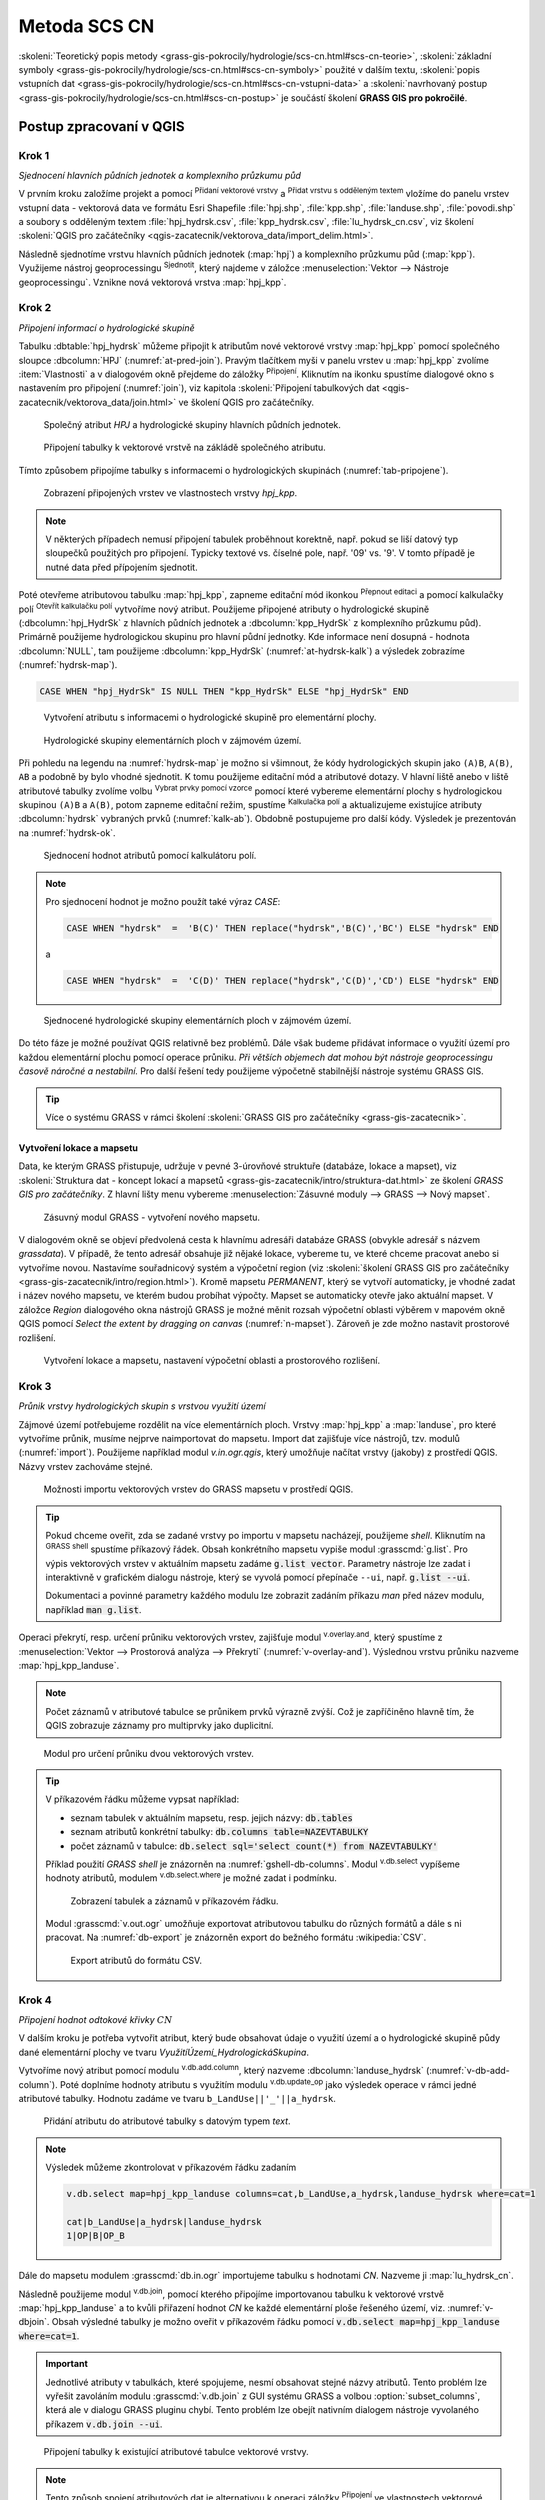 .. |union| image:: ../images/icon/union.png
   :width: 1.5em
.. |plus| image:: ../images/icon/mActionSignPlus.png
   :width: 1.5em
.. |join| image:: ../images/icon/join.png
   :width: 1.5em
.. |edit| image:: ../images/icon/mIconEditable.png
   :width: 1.5em
.. |kalk| image:: ../images/icon/mActionCalculateField.png
   :width: 1.5em
.. |select-attr| image:: ../images/icon/mIconExpressionSelect.png
   :width: 1.5em
.. |grass_shell| image:: ../images/gplugin/shell.1.png
   :width: 1.5em
.. |v.db.select| image:: ../images/gplugin/v.db.select.1.png
   :width: 1.5em
.. |v.db.update| image:: ../images/gplugin/v.db.update_op.2.png
   :width: 1.5em
.. |v.db.addcolumn| image:: ../images/gplugin/v.db.addcolumn.1.png
   :width: 1.5em
.. |v.db.join| image:: ../images/gplugin/v.db.join.3.png
   :width: 3em
.. |v.overlay.or| image:: ../hydrologie/images/or.png
   :width: 1.5em
.. |v.overlay.and| image:: ../hydrologie/images/and.png
   :width: 1em
.. |v.to.rast.attr| image:: ../images/gplugin/v.to.rast.attr.3.png
   :width: 2em
.. |v.to.db| image:: ../images/gplugin/v.to.db.2.png
   :width: 3.5em
.. |v.rast.stats| image:: ../images/gplugin/v.rast.stats.3.png
   :width: 4.5em
.. |add_vector| image:: ../images/icon/mIconVectorLayer.png
   :width: 1.5em
.. |add_csv| image:: ../images/icon/mActionAddDelimitedTextLayer.png
   :width: 1.5em
.. |grasslogo| image:: ../images/icon/grasslogo.png
   :width: 1.5em
.. |diagram| image:: ../images/icon/diagram.png
   :width: 1.5em

=============
Metoda SCS CN
=============

:skoleni:`Teoretický popis metody
<grass-gis-pokrocily/hydrologie/scs-cn.html#scs-cn-teorie>`,
:skoleni:`základní symboly
<grass-gis-pokrocily/hydrologie/scs-cn.html#scs-cn-symboly>` použité v
dalším textu, :skoleni:`popis vstupních dat
<grass-gis-pokrocily/hydrologie/scs-cn.html#scs-cn-vstupni-data>` a
:skoleni:`navrhovaný postup
<grass-gis-pokrocily/hydrologie/scs-cn.html#scs-cn-postup>` je
součástí školení **GRASS GIS pro pokročilé**.

Postup zpracovaní v QGIS
========================

.. _kr1:

Krok 1
------

*Sjednocení hlavních půdních jednotek a komplexního průzkumu půd*

V prvním kroku založíme projekt a pomocí |add_vector| :sup:`Přidaní
vektorové vrstvy` a |add_csv| :sup:`Přidat vrstvu s odděleným textem`
vložíme do panelu vrstev vstupní data - vektorová data ve formátu Esri
Shapefile :file:`hpj.shp`, :file:`kpp.shp`, :file:`landuse.shp`,
:file:`povodi.shp` a soubory s odděleným textem
:file:`hpj_hydrsk.csv`, :file:`kpp_hydrsk.csv`,
:file:`lu_hydrsk_cn.csv`, viz školení :skoleni:`QGIS pro začátečníky
<qgis-zacatecnik/vektorova_data/import_delim.html>`.

Následně sjednotíme vrstvu hlavních půdních jednotek (:map:`hpj`) a
komplexního průzkumu půd (:map:`kpp`). Využijeme nástroj
geoprocessingu |union| :sup:`Sjednotit`, který najdeme v záložce
:menuselection:`Vektor --> Nástroje geoprocessingu`.  Vznikne nová
vektorová vrstva :map:`hpj_kpp`.

.. _kr2:

Krok 2
------

*Připojení informací o hydrologické skupině*

Tabulku :dbtable:`hpj_hydrsk` můžeme připojit k atributům nové
vektorové vrstvy :map:`hpj_kpp` pomocí společného sloupce
:dbcolumn:`HPJ` (:numref:`at-pred-join`).  Pravým tlačítkem myši v
panelu vrstev u :map:`hpj_kpp` zvolíme :item:`Vlastnosti` a v
dialogovém okně přejdeme do záložky |join| :sup:`Připojení`. Kliknutím
na ikonku |plus| spustíme dialogové okno s nastavením pro připojení
(:numref:`join`), viz kapitola :skoleni:`Připojení tabulkových dat
<qgis-zacatecnik/vektorova_data/join.html>` ve školení QGIS pro
začátečníky.

.. _at-pred-join:

.. figure:: images/at_pred_join.png
   :class: middle
        
   Společný atribut *HPJ* a hydrologické skupiny hlavních půdních jednotek.

.. _join:

.. figure:: images/at_join.png
   :scale: 65%
        
   Připojení tabulky k vektorové vrstvě na zákládě společného atributu.

Tímto způsobem připojíme tabulky s informacemi o hydrologických
skupinách (:numref:`tab-pripojene`).

.. _tab-pripojene:

.. figure:: images/tab_pripojene.png
   :class: middle
        
   Zobrazení připojených vrstev ve vlastnostech vrstvy *hpj_kpp*.

.. note:: V některých případech nemusí připojení tabulek proběhnout
          korektně, např. pokud se liší datový typ sloupečků použitých
          pro připojení. Typicky textové vs. číselné pole, např. '09'
          vs. '9'. V tomto případě je nutné data před přípojením sjednotit.

.. _novy-atribut:

Poté otevřeme atributovou tabulku :map:`hpj_kpp`, zapneme editační mód
ikonkou |edit| :sup:`Přepnout editaci` a pomocí kalkulačky polí |kalk|
:sup:`Otevřít kalkulačku polí` vytvoříme nový atribut. Použijeme
připojené atributy o hydrologické skupině (:dbcolumn:`hpj_HydrSk` z
hlavních půdních jednotek a :dbcolumn:`kpp_HydrSk` z komplexního
průzkumu půd). Primárně použijeme hydrologickou skupinu pro hlavní
půdní jednotky.  Kde informace není dosupná - hodnota
:dbcolumn:`NULL`, tam použijeme :dbcolumn:`kpp_HydrSk`
(:numref:`at-hydrsk-kalk`) a výsledek zobrazíme (:numref:`hydrsk-map`).

.. code-block:: bash
	
   CASE WHEN "hpj_HydrSk" IS NULL THEN "kpp_HydrSk" ELSE "hpj_HydrSk" END

.. _at-hydrsk-kalk:

.. figure:: images/at_hydrsk_kalk.png
   :scale: 70%
        
   Vytvoření atributu s informacemi o hydrologické skupině pro
   elementární plochy.

.. _hydrsk-map:

.. figure:: images/hydrsk.png
   :class: small
        
   Hydrologické skupiny elementárních ploch v zájmovém území.

Při pohledu na legendu na :numref:`hydrsk-map` je možno si všimnout, že kódy
hydrologických skupin jako ``(A)B``, ``A(B)``, ``AB`` a podobně by
bylo vhodné sjednotit.  K tomu použijeme editační mód a atributové
dotazy. V hlavní liště anebo v liště atributové tabulky zvolíme volbu
|select-attr| :sup:`Vybrat prvky pomocí vzorce` pomocí které vybereme
elementární plochy s hydrologickou skupinou ``(A)B`` a ``A(B)``, potom
zapneme editační režim, spustíme |kalk| :sup:`Kalkulačka polí` a
aktualizujeme existujíce atributy :dbcolumn:`hydrsk` vybraných prvků
(:numref:`kalk-ab`). Obdobně postupujeme pro další kódy. Výsledek je
prezentován na :numref:`hydrsk-ok`.

.. _kalk-ab:

.. figure:: images/kalk_AB.png
   :class: middle
        
   Sjednocení hodnot atributů pomocí kalkulátoru polí.

.. note:: Pro sjednocení hodnot je možno použít také výraz *CASE*:

   .. code-block:: bash

      CASE WHEN "hydrsk"  =  'B(C)' THEN replace("hydrsk",'B(C)','BC') ELSE "hydrsk" END

   a 
	  
   .. code-block:: bash

      CASE WHEN "hydrsk"  =  'C(D)' THEN replace("hydrsk",'C(D)','CD') ELSE "hydrsk" END

.. _hydrsk-ok:

.. figure:: images/hydrsk_ok.png
   :scale: 20%
        
   Sjednocené hydrologické skupiny elementárních ploch v zájmovém území.

Do této fáze je možné používat QGIS relativně bez problémů. Dále však
budeme přidávat informace o využití území pro každou elementární
plochu pomocí operace průniku. *Při větších objemech dat mohou být
nástroje geoprocessingu časově náročné a nestabilní.* Pro další řešení
tedy použijeme výpočetně stabilnější nástroje systému GRASS GIS.

.. tip:: Více o systému GRASS v rámci školení :skoleni:`GRASS GIS pro
         začátečníky <grass-gis-zacatecnik>`.
         
Vytvoření lokace a mapsetu
^^^^^^^^^^^^^^^^^^^^^^^^^^

Data, ke kterým GRASS přistupuje, udržuje v pevné 3-úrovňové struktuře
(databáze, lokace a mapset), viz :skoleni:`Struktura dat - koncept
lokací a mapsetů <grass-gis-zacatecnik/intro/struktura-dat.html>` ze
školení *GRASS GIS pro začátečníky*. Z hlavní lišty menu vybereme
:menuselection:`Zásuvné moduly --> GRASS --> Nový mapset`.

.. _hydrsk:

.. figure:: images/menu_mapset.png

   Zásuvný modul GRASS - vytvoření nového mapsetu.

V dialogovém okně se objeví předvolená cesta k hlavnímu adresáři
databáze GRASS (obvykle adresář s názvem `grassdata`). V případě, že
tento adresář obsahuje již nějaké lokace, vybereme tu, ve které chceme
pracovat anebo si vytvoříme novou. Nastavíme souřadnicový systém a
výpočetní region (viz :skoleni:`školení GRASS GIS pro začátečníky
<grass-gis-zacatecnik/intro/region.html>`). Kromě mapsetu `PERMANENT`,
který se vytvoří automaticky, je vhodné zadat i název nového mapsetu,
ve kterém budou probíhat výpočty. Mapset se automaticky otevře jako
aktuální mapset. V záložce *Region* dialogového okna nástrojů
GRASS je možné měnit rozsah výpočetní oblasti výběrem v mapovém okně
QGIS pomocí `Select the extent by dragging on canvas`
(:numref:`n-mapset`). Zároveň je zde možno nastavit prostorové rozlišení.

.. _n-mapset:

.. figure:: images/n_mapset.png
   :class: large
        
   Vytvoření lokace a mapsetu, nastavení výpočetní oblasti a
   prostorového rozlišení.

.. _kr3:

Krok 3
------

*Průnik vrstvy hydrologických skupin s vrstvou využití území*

.. _import-qgrass:

Zájmové území potřebujeme rozdělit na více elementárních
ploch. Vrstvy :map:`hpj_kpp` a :map:`landuse`, pro které vytvoříme
průnik, musíme nejprve naimportovat do mapsetu. Import dat zajišťuje
více nástrojů, tzv. modulů (:numref:`import`). Použijeme například modul
`v.in.ogr.qgis`, který umožňuje načítat vrstvy (jakoby) z
prostředí QGIS. Názvy vrstev zachováme stejné.

.. _import:

.. figure:: images/v_in_ogr_qgis.png
   :class: middle
        
   Možnosti importu vektorových vrstev do GRASS mapsetu v prostředí QGIS.

.. tip:: Pokud chceme oveřit, zda se zadané vrstvy po importu v mapsetu
         nacházejí, použijeme *shell*.  Kliknutím na |grass_shell| :sup:`GRASS
         shell` spustíme příkazový řádek. Obsah konkrétního mapsetu vypiše
         modul :grasscmd:`g.list`. Pro výpis vektorových vrstev v aktuálním
         mapsetu zadáme :code:`g.list vector`. Parametry nástroje lze zadat i
         interaktivně v grafickém dialogu nástroje, který se vyvolá pomocí
         přepínače ``--ui``, např. :code:`g.list --ui`.
         
         Dokumentaci a povinné parametry každého modulu lze zobrazit
	 zadáním příkazu *man* před název modulu, například
	 :code:`man g.list`.

Operaci překrytí, resp. určení průniku vektorových vrstev,
zajišťuje modul |v.overlay.and| :sup:`v.overlay.and`, který spustíme z
:menuselection:`Vektor --> Prostorová analýza --> Překrytí`
(:numref:`v-overlay-and`).  Výslednou vrstvu průniku nazveme
:map:`hpj_kpp_landuse`. 

.. note:: Počet záznamů v atributové tabulce se průnikem prvků výrazně
	  zvýší. Což je zapříčiněno hlavně tím, že QGIS zobrazuje
	  záznamy pro multiprvky jako duplicitní.

.. _v-overlay-and:

.. figure:: images/v_overlay_and.png
        
   Modul pro určení průniku dvou vektorových vrstev.

.. tip:: V příkazovém řádku můžeme vypsat například:

   * seznam tabulek v aktuálním mapsetu, resp. jejich názvy: :code:`db.tables`
   * seznam atributů konkrétní tabulky: :code:`db.columns table=NAZEVTABULKY` 
   * počet záznamů v tabulce: :code:`db.select sql='select count(*) from NAZEVTABULKY'`
     
   Příklad použití `GRASS shell` je znázorněn na
   :numref:`gshell-db-columns`. Modul |v.db.select| :sup:`v.db.select`
   vypíšeme hodnoty atributů, modulem |v.db.select|
   :sup:`v.db.select.where` je možné zadat i podmínku.

   .. _gshell-db-columns:

   .. figure:: images/gshell_db_columns.png
      :class: small
        
      Zobrazení tabulek a záznamů v příkazovém řádku.

   Modul :grasscmd:`v.out.ogr` umožňuje exportovat atributovou tabulku do
   různých formátů a dále s ni pracovat. Na :numref:`db-export` je
   znázorněn export do bežného formátu :wikipedia:`CSV`.

   .. _db-export:

   .. figure:: images/db_export.png
      :class: middle
        
      Export atributů do formátu CSV.

.. _kr4:

Krok 4
------

*Připojení hodnot odtokové křivky* :math:`CN` 

V dalším kroku je potřeba vytvořit atribut, který bude obsahovat údaje
o využití území a o hydrologické skupině půdy dané elementární plochy
ve tvaru *VyužitíÚzemí_HydrologickáSkupina*.

Vytvoříme nový atribut pomocí modulu |v.db.addcolumn|
:sup:`v.db.add.column`, který nazveme :dbcolumn:`landuse_hydrsk`
(:numref:`v-db-add-column`). Poté doplníme hodnoty atributu s využitím
modulu |v.db.update| :sup:`v.db.update_op` jako výsledek operace v
rámci jedné atributové tabulky.  Hodnotu zadáme ve tvaru
``b_LandUse||'_'||a_hydrsk``.

.. _v-db-add-column:

.. figure:: images/v_db_addcolumn.png
   :class: middle
        
   Přidání atributu do atributové tabulky s datovým typem *text*.

.. note:: Výsledek můžeme zkontrolovat v příkazovém řádku zadaním

   .. code-block:: bash
	
      v.db.select map=hpj_kpp_landuse columns=cat,b_LandUse,a_hydrsk,landuse_hydrsk where=cat=1

      cat|b_LandUse|a_hydrsk|landuse_hydrsk
      1|OP|B|OP_B

Dále do mapsetu modulem :grasscmd:`db.in.ogr` importujeme tabulku s
hodnotami `CN`. Nazveme ji :map:`lu_hydrsk_cn`.

Následně použijeme modul |v.db.join| :sup:`v.db.join`, pomocí kterého
připojíme importovanou tabulku k vektorové vrstvě
:map:`hpj_kpp_landuse` a to kvůli přiřazení hodnot `CN` ke každé
elementární ploše řešeného území, viz. :numref:`v-dbjoin`. Obsah
výsledné tabulky je možno oveřit v příkazovém řádku pomocí
:code:`v.db.select map=hpj_kpp_landuse where=cat=1`.

.. important:: Jednotlivé atributy v tabulkách, které spojujeme, nesmí
   obsahovat stejné názvy atributů. Tento problém lze vyřešit
   zavoláním modulu :grasscmd:`v.db.join` z GUI systému GRASS a volbou
   :option:`subset_columns`, která ale v dialogu GRASS pluginu
   chybí. Tento problém lze obejít nativním dialogem nástroje
   vyvolaného příkazem :code:`v.db.join --ui`.

.. _v-dbjoin:

.. figure:: images/v_db_join.png
   :class: large
        
   Připojení tabulky k existující atributové tabulce vektorové vrstvy.

.. note:: Tento způsob spojení atributových dat je alternativou k
	  operaci záložky |join| :sup:`Připojení` ve vlastnostech
	  vektorové vrstvy, viz :ref:`kr2`.

.. _kr5:

Krok 5
------

*Sjednocení průniku vrstvy hydrologických skupin a využití území s vrstvou povodí*


Hodnoty návrhových srážek s různou dobou opakovaní do vrstvy přidáme
pomocí modulu |v.overlay.or| :sup:`v.overlay.or`. Sjednocení předchází
import vrstvy povodí s informacemi o srážkách do mapsetu, přičemž
postup je obdobný jako při :ref:`importu vektorových vrstev v
úvodní části <import-qgrass>`.

Ukázka záznamu (vybrané atributy) atributové tabulky nově vytvořené
vektorové vrstvy :map:`hpj_kpp_lu_pov` pro 2-letý úhrn srážek v *mm* s
dobou trvaní srážky *120 min*:

.. code-block:: bash
   
   v.db.select map=hpj_kpp_lu_pov columns=cat,a_CN,b_H_002_120 where="cat=1"

   cat|a_CN|b_H_002_120
   1|80|21.6804582207

Přehled o tom, jak se změnil počet plošných prvků ve vrstvě
:map:`hpj_kpp_landuse` po sjednocení s vrstvou povodí, dostaneme jako
výstup modulu :grasscmd:`v.info`, viz.  :menuselection:`Vektor -->
Zprávy a statistiky`. Standardní zobrazení informací je uvedeno
:numref:`v-info`.

.. _v-info:

.. figure:: images/v_info.png
   :class: large
        
   Výpis základních informací o vektorové vrstvě pomocí modulu
   *v.info*.

.. tip:: Z příkazového řádku je možno spustit nativní grafické
	 uživatelké rozhraní systému GRASS příkazem
	 :grasscmd:`g.gui`. Taktéž je možné zapnout mapové okno
	 (příkaz :grasscmd:`d.mon`), vykreslit v něm konkrétní
	 rastrovou (:grasscmd:`d.rast`) anebo vektorovou
	 (:grasscmd:`d.vect`) vrstvu, přidat měřítko
	 (:grasscmd:`d.barscale`) či legendu
	 (:grasscmd:`d.legend`). Příkazem :grasscmd:`d.rast.leg`
	 vykreslíme rastrovou vrstvu i s legendou.

Dále budeme pracovat především s hodnotami `CN`. Pro další operace je
potřeba, aby typ tohoto atributu byl číselný, na což použijeme funkci
``cast()``. Vytvoříme tedy nový atribut :dbcolumn:`CN` s datovým typem
*integer*.

.. note:: 
   
   Vektorovou vrstvu :map:`hpj_kpp_landuse` je možno převést na
   rastrovou vrstvu s hodnotami `CN` a zobrazit v mapovém okně systému
   GRASS. Začneme vytvořením nového atributu typu *integer* (modul
   :grasscmd:`v.db.addcolumn`), pokračujeme jeho editací
   :grasscmd:`v.db.update_op` a následně spustíme modul
   |v.to.rast.attr| :sup:`v.to.rast.attr`,
   viz. :numref:`v-to-rast-cn`. Pomocí příkazů ``d.mon wx0``,
   ``d.rast.leg cn``, ``d.barscale`` a ``d.vect povodi type=boundary``
   zobrazíme mapu s `CN` včetně měřítka legendy v překrytí s
   vektorovou vrstvou povodí.
   
   .. _v-to-rast-cn:

   .. figure:: images/v_to_rast_cn.png
      :class: large
      
      Konverze vektorové mapy na rastrovou na základě atributu.

.. _kr6:

Krok 6
------

*Výpočet výměry elementárních ploch, parametru* :math:`A` *a parametru* :math:`I_a` 

Pro každou elementární plochu vypočítame její výměru, parametr
:math:`A` a :math:`I_a`.

.. math::

   A = 25.4 \times (\frac{1000}{CN} - 10)

.. math::

   I_a = 0.2 \times A

Do atributové tabulky :dbtable:`hpj_kpp_lu_pov` přidáme nové atributy typu
*double*, konkrétně :dbcolumn:`vymera`, :dbcolumn:`A`,
:dbcolumn:`I_a`. Poté vypočítame jejich příslušné hodnoty. Postupujeme
obdobně jako při :ref:`tvorbě atributu <novy-atribut>` s hodnotami o
využití území a hydrologické skupině (:dbcolumn:`landuse_hydrsk`),
přičemž pro jejich výpočet použijeme matematické operáce jako sčítaní,
odčítaní, násobení a podobně (:numref:`add-columns` a
:numref:`area-a`). Pro určení plochy každé elementární plochy využijeme
modul z kategorie :menuselection:`Vektor --> Zprávy a statistiky`,
modul |v.to.db| :sup:`v.to.db`.

.. _add-columns:

.. figure:: images/add_columns.png
        
   Vytvoření více atributů najednou s využitím *v.db.addcolumn*.

.. _area-a:

.. figure:: images/area_A.png
   :class: large
        
   Výpočet výměry modulem *v.to.db* a parametru *A* modulem *v.db.update_op*.

.. noteadvanced::

   V příkazovém řádku by tyto kroky vypadaly následovně:

   .. code-block:: bash

      v.db.addcolumn map=hpj_kpp_lu_pov columns="vymera double,A double,Ia double"
      v.to.db map=hpj_kpp_lu_pov option=area columns=vymera
      v.db.update map=hpj_kpp_lu_pov column=A value="24.5 * (1000 / CN - 10)"
      v.db.update map=hpj_kpp_lu_pov column=I_a value="0.2 * A"

.. _kr7:

Krok 7
------

*Výpočet parametru* :math:`H_o` *a parametru* :math:`O_p` *pro každou elementární plochu*

Znázornění vektorové vrstvy povodí s návrhovými srážkami v prostředí
QGIS je uvedeno na :numref:`navrhove-zrazky` (maximální hodnota atributů
:dbcolumn:`H_002_120` představuje 23 mm). Histogramy je možné
vykreslit v záložce |diagram| :sup:`Diagramy` ve vlastnostech
konkrétní vrstvy.
 
.. _navrhove-zrazky:

.. figure:: images/navrhove_zrazky.png
   :class: middle
        
   Zobrazení povodí IV. řádu s návrhovými srážkami.

Vypočítáme výšku přímého odtoku v *mm* jako parametr :math:`H_o` a
objem jako parametr :math:`O_{p}`.

.. math::

   H_O = \frac{(H_S − 0.2 \times A)^2}{H_S + 0.8 \times A}
   
   O_P = P_P \times \frac{H_O}{1000}

V dalších krocích budeme uvažovat průměrný úhrn návrhové srážky
:math:`H_{s}` = 32 mm. Při úhrnu s dobou opakovaní 2 roky (atribut
:dbcolumn:`H_002_120`) či dobou 5, 10, 20, 50 anebo 100 roků by byl
postup obdobný.

.. important:: Hodnota v čitateli vztahu pro :math:`H_o` musí být
   kladná, resp. nelze umocňovat záporné číslo. V případě, že čitatel
   je záporný, výška přímého odtoku je rovná nule. Pomůžeme si novým
   atributem v atributové tabulce, který nazveme :dbcolumn:`HOklad`.

Postupujeme obdobně jako na :numref:`add-columns` a :numref:`area-a` anebo
pomocí příkazového řádku.

.. code-block:: bash

   v.db.addcolumn map=hpj_kpp_lu_pov columns="HOklad double, HO double, OP double" 
   v.db.update map=hpj_kpp_lu_pov column=HOklad value="(32 - (0.2 * A))"

Záporným hodnotám :dbcolumn:`HOklad` přiřadíme konstantu `0` modulem
|v.db.update| :sup:`v.db.update_query`
(:numref:`v-db-update-query`). Atributy :dbcolumn:`HO` a :dbcolumn:`OP`
vyplníme modulem |v.db.update| :sup:`v.db.update_op`.

.. code-block:: bash

   v.db.update map=hpj_kpp_lu_pov column=HO value='(HOklad * HOklad)/(32 + (0.8 * A))'
   v.db.update map=hpj_kpp_lu_pov column=OP value="vymera * (HO / 1000)" 

.. _v-db-update-query:

.. figure:: images/v_db_update_query.png
        
   Přiřazení konstatní hodnoty atributu v případě splnění podmínky
   dotazu modulem *v.db.update_query*.

.. tip:: 
   
   Přiřazení konstanty `0` pro záporné :dbcolumn:`HOklad` je možno
   zkontrolovat tak jako je prezentovano na :numref:`ho-klad`.

   .. _ho-klad:

   .. figure:: images/ho_klad.png
      :class: middle
        
      Kontrola editace záporných hodnot v příkazovém řádku.

.. _kr8:

Krok 8
------

*Vytvoření rastrových vrstev výšky a objemu přímého odtoku*

Modulem |v.to.rast.attr| :sup:`v.to.rast.attr` vytvoříme z vektorové
vrstvy :map:`hpj_kpp_lu_pov` rastrové vrstvy :map:`ho` a
:map:`op`. Výsledky vizualizované v prostředí QGIS jsou uvedeny na
:numref:`ho-op`.

.. warning:: Před samotnou rasterizací je nutné korektně nastavit
             :skoleni:`výpočetní region
             <grass-gis-zacatecnik/intro/region.html>`.

.. _ho-op:

.. figure:: images/ho_op.png
   :class: large
        
   Zobrazení výšky a objemu přímého odtoku pro elementární plochy v
   prostředí QGIS.

.. _kr9:

Krok 9
------

*Výpočet průměrných hodnot výšky a objemu přímého odtoku pro povodí*

V dalším kroku vypočítáme průměrné hodnoty přímého odtoku pro každé
povodí v řešeném území. Modul |v.rast.stats| :sup:`v.rast.stats`
počítá základní statistické informace rastrové vrstvy na základě
vektorové vrstvy a ty ukladá do nových atributů v atributové
tabulce. Dialogové okno je uvedeno na :numref:`v-rast-stats`.

.. _v-rast-stats:

.. figure:: images/v_rast_stats.png
        
   Dialogové okno modulu *v.rast.stats*.

Vektorovou vrstvu povodí potom převedeme do podoby rastrové vrstvy,
přičem jako klíčový atribut použijeme :dbcolumn:`ho_average`,
resp. :dbcolumn:`op_average`. Výstup zobrazený v prostředí QGIS je na
:numref:`ho-op-avg`.

.. _ho-op-avg:

.. figure:: images/ho_op_avg.png
   :class: large
        
   Zobrazení průměrné výšky a objemu přímého odtoku pro povodí v
   prostředí QGIS.










